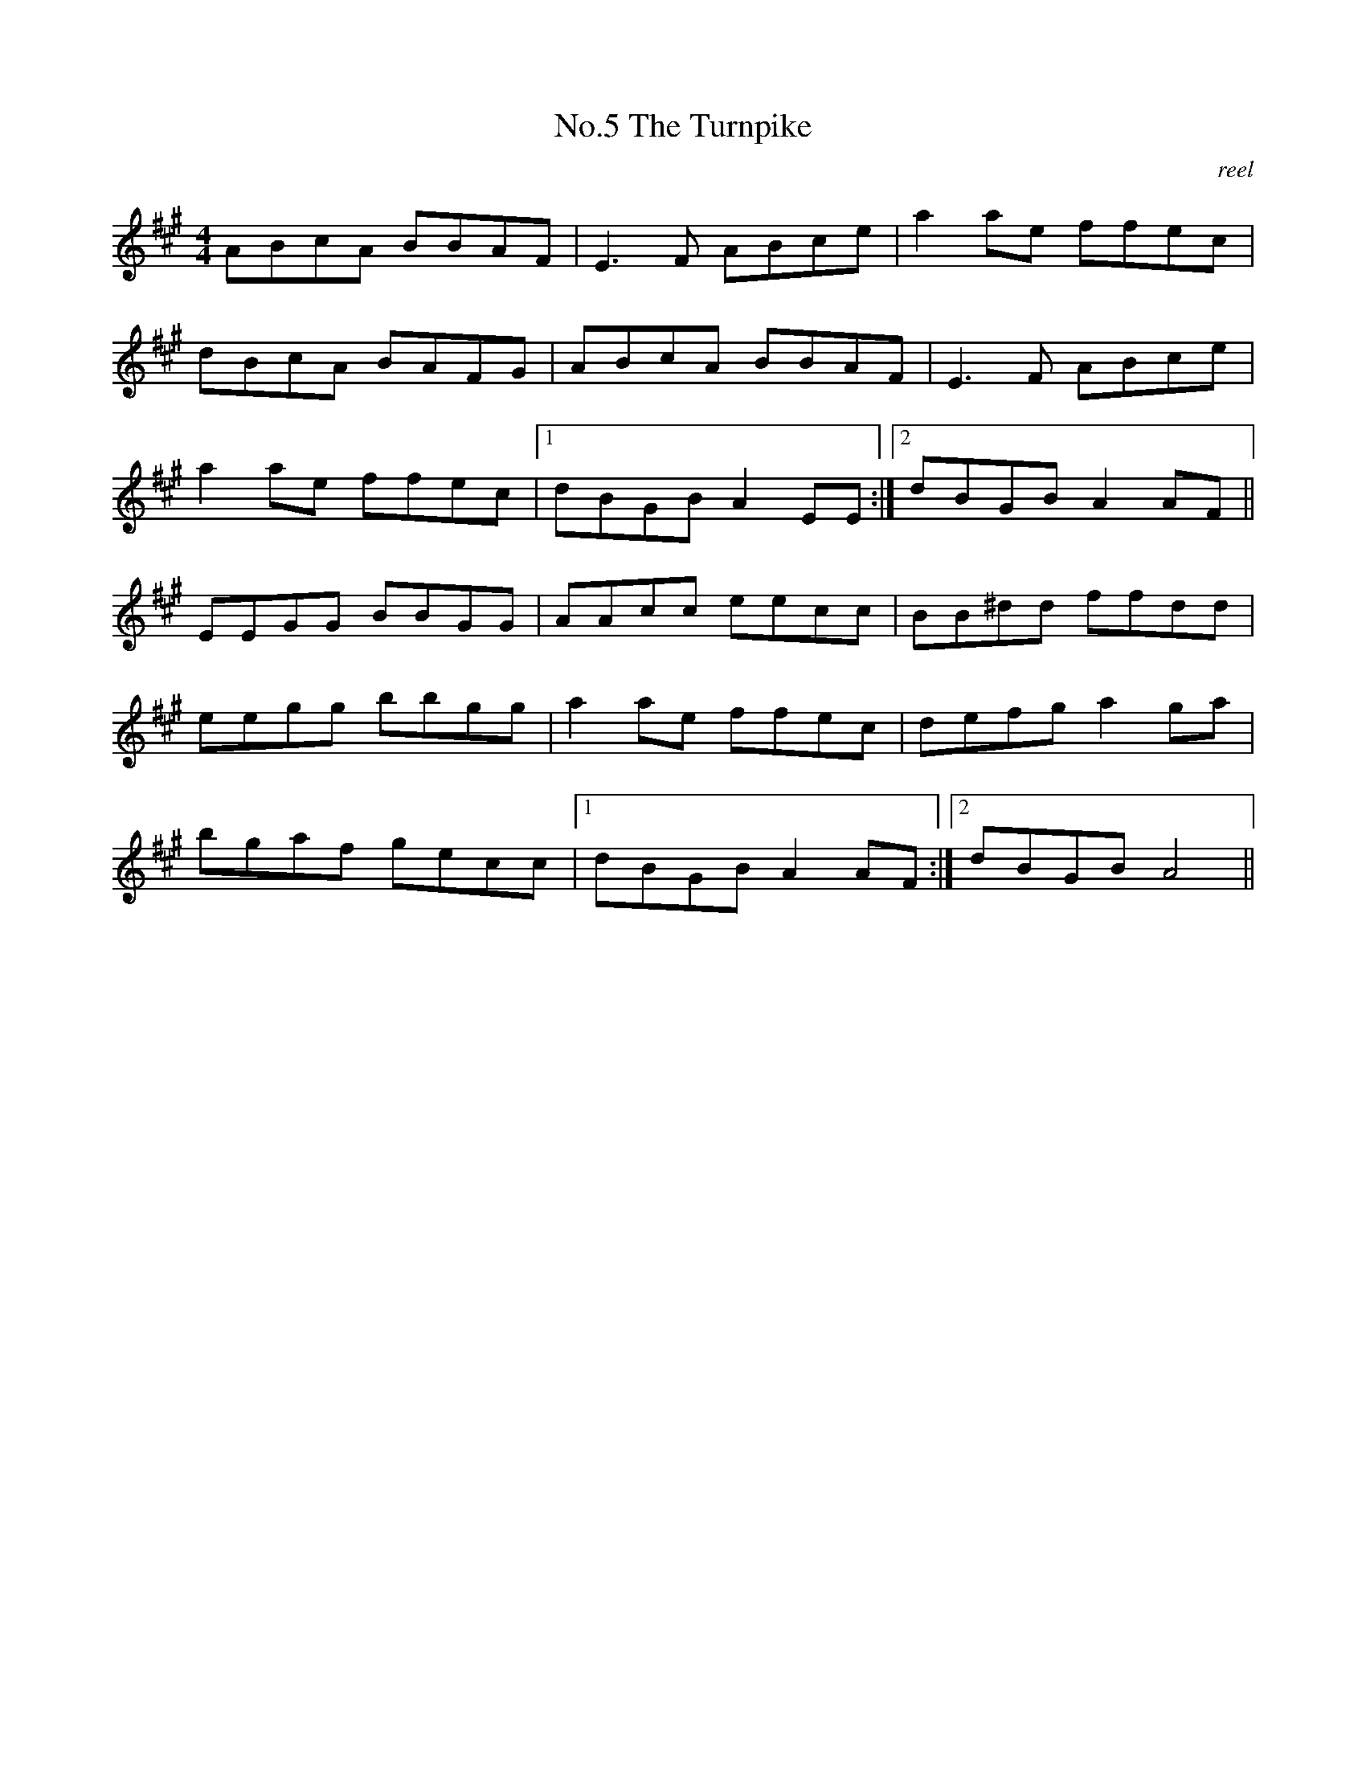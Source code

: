 X:5
T:No.5 The Turnpike
C:reel
M:4/4
L:1/8
K:A
ABcA BBAF|E3 F ABce|a2 ae ffec|
dBcA BAFG|ABcA BBAF|E3 F ABce|
a2 ae ffec|[1dBGB A2 EE:|[2dBGB A2 AF||
EEGG BBGG|AAcc eecc|BB^dd ffdd|
eegg bbgg|a2 ae ffec|defg a2 ga|
bgaf gecc|[1dBGB A2 AF:|[2dBGB A4||
